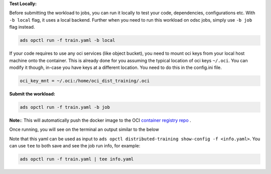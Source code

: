 **Test Locally:**

Before submitting the workload to jobs, you can run it locally to test your code, dependencies, configurations etc.
With ``-b local`` flag, it uses a local backend. Further when you need to run this workload on odsc jobs, simply use ``-b job`` flag instead.

.. code-block:: bash

  ads opctl run -f train.yaml -b local

If your code requires to use any oci services (like object bucket), you need to mount oci keys from your local host machine onto the container. This is already done for you assuming the typical location of oci keys ``~/.oci``. You can modify it though, in-case you have keys at a different location. You need to do this in the config.ini file.

.. code-block:: bash

  oci_key_mnt = ~/.oci:/home/oci_dist_training/.oci

**Submit the workload:**

.. code-block:: bash

  ads opctl run -f train.yaml -b job

**Note:**: This will automatically push the docker image to the
OCI `container registry repo <https://docs.oracle.com/en-us/iaas/Content/Registry/Concepts/registryoverview.htm>`_ .

Once running, you will see on the terminal an output similar to the below

.. code-block:: yaml
  :caption: info.yaml

  jobId: oci.xxxx.<job_ocid>
  mainJobRunId:
    mainJobRunIdName: oci.xxxx.<job_run_ocid>
  workDir: oci://my-bucket@my-namespace/daskcluster-testing/005
  otherJobRunIds:
    - workerJobRunIdName_1: oci.xxxx.<job_run_ocid>
    - workerJobRunIdName_2: oci.xxxx.<job_run_ocid>
    - workerJobRunIdName_3: oci.xxxx.<job_run_ocid>

Note that this yaml can be used as input to ``ads opctl distributed-training show-config -f <info.yaml>``.
You can use ``tee`` to both save and see the job run info, for example:

.. code-block:: bash

  ads opctl run -f train.yaml | tee info.yaml
